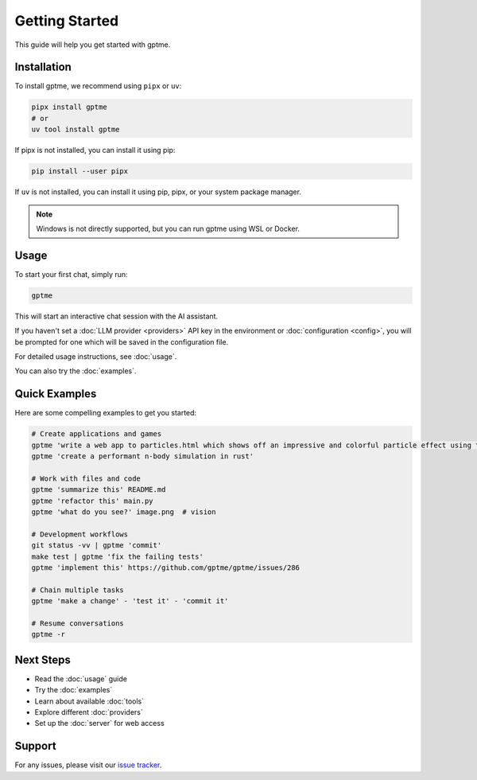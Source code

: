Getting Started
===============

This guide will help you get started with gptme.

Installation
------------

To install gptme, we recommend using ``pipx`` or ``uv``:

.. code-block:: bash

    pipx install gptme
    # or
    uv tool install gptme

If pipx is not installed, you can install it using pip:

.. code-block:: bash

    pip install --user pipx

If ``uv`` is not installed, you can install it using pip, pipx, or your system package manager.

.. note::

   Windows is not directly supported, but you can run gptme using WSL or Docker.

Usage
-----

To start your first chat, simply run:

.. code-block:: bash

    gptme

This will start an interactive chat session with the AI assistant.

If you haven't set a :doc:`LLM provider <providers>` API key in the environment or :doc:`configuration <config>`, you will be prompted for one which will be saved in the configuration file.

For detailed usage instructions, see :doc:`usage`.

You can also try the :doc:`examples`.

Quick Examples
--------------

Here are some compelling examples to get you started:

.. code-block:: bash

    # Create applications and games
    gptme 'write a web app to particles.html which shows off an impressive and colorful particle effect using three.js'
    gptme 'create a performant n-body simulation in rust'

    # Work with files and code
    gptme 'summarize this' README.md
    gptme 'refactor this' main.py
    gptme 'what do you see?' image.png  # vision

    # Development workflows
    git status -vv | gptme 'commit'
    make test | gptme 'fix the failing tests'
    gptme 'implement this' https://github.com/gptme/gptme/issues/286

    # Chain multiple tasks
    gptme 'make a change' - 'test it' - 'commit it'

    # Resume conversations
    gptme -r

Next Steps
----------

- Read the :doc:`usage` guide
- Try the :doc:`examples`
- Learn about available :doc:`tools`
- Explore different :doc:`providers`
- Set up the :doc:`server` for web access

Support
-------

For any issues, please visit our `issue tracker <https://github.com/gptme/gptme/issues>`_.
